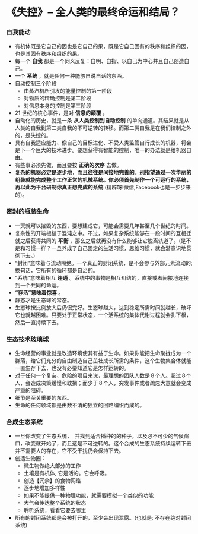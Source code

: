 *  《失控》-- 全人类的最终命运和结局？
*** 自我能动
     + 有机体既是它自己的因也是它自己的果，既是它自己固有的秩序和组织的因，也是其固有秩序和组织的果。
     + 每一个 *自我* 都是一个同义反复：自明、自指、以自己为中心并且自己创造自己。
     + 一个 *系统* ，就是任何一种能够自说自话的东西。
     + 自动控制三个阶段
       - 由蒸汽机所引发的能量控制的第一阶段
       - 对物质的精确控制是第二阶段
       - 对信息本身的控制是第三阶段
     + 21 世纪的核心事件，是对 *信息的颠覆* 。
     + 自动化的历史，就是一条 *从人类控制到自动控制* 的单向通道。其结果就是从人类的自我到第二类自我的不可逆转的转移。而第二类自我是在我们控制之外的，是失控的。
     + 具有自我适应能力、像自己的目标进化、不受人类监管自行成长的机器，将会是下一个巨大的技术进步。要想获得有智能的控制，唯一的办法就是给机器自由。
     + 有些事必须先做，而且要按 *正确的次序* 去做。
     + *复杂的机器必定是逐步地，而且往往是间接地完善的。别指望通过一次华丽的组装就能完成整个工作正常的机械系统。你必须首先制作一个可运行的系统，再以此为平台研制你真正想完成的系统* (精辟呀!微信,Facebook也是一步步来的)。
*** 密封的瓶装生命
     + 一天就可以摧毁的东西，要想建成它，可能会需要几年甚至几个世纪的时间。
     + 复杂性的开端根植于混沌之中。不过，如果复杂系统能够在一段时间的互相迁就之后获得共同的 *平衡* ，那么之后就再没有什么能够让它脱离轨道了。(是不是和习惯一样？一旦养成了自己固定的生活习惯，思维习惯，就会潜意识地贯彻下去。)
     + “封闭”意味着与流动隔绝。一个真正的封闭系统，是不会参与外部元素流动的; 换句话，它所有的循环都是自治的。
     + “系统”意味着相互 *连通* 。系统中的事物是相互纠结的，直接或者间接地连接到一个共同的命运。
     + *“存活”意味着惊喜* 。
     + 静态才是生态球的常态。
     + 生态球按比例放大后仍很完好。生态球越大，达到稳定所需时间就越长，破坏它也就越困难。只要处于正常状态，一个活系统的集体代谢过程就会扎下根，然后一直持续下去。
*** 生态技术玻璃球
     + 生命经营的事业就是改造环境使其有益于生命。如果你能把生命聚拢成为一个群落，给它们充分的自由制造自己茁壮成长所需的条件，这个生物集合体就能一直生存下去，也没有必要知道它是怎样运转的。
     + 对于任何一个复杂、危险的项目来说，最理想的团队人数是８个人。超过８个人，会造成决策缓慢和耽搁；而少于８个人，突发事件或者疏忽大意就会变成严重的阻碍。
     + 细节是至关重要的东西。
     + 生命的任何领域都是由数不清的独立的回路编织而成的。
***  合成生态系统
     + 一旦你改变了生态系统，　并找到适合播种的的种子，以及必不可少的气候窗口，改变就开始了，而且这是不可逆转的。这个合成的生态系统持续运转下去并不需要人的存在，它不受干扰仍会保持下去。
     + 创造生物圈：
       - 微生物做绝大部分的工作
       - 土壤是有机体, 它是活的。它会呼吸。
       - 创造【冗余】的食物网络
       - 逐步地增加多样性
       - 如果不能提供一种物理功能，就需要模拟一个类似的功能
       - 大气会传达整个系统的状态
       - 聆听系统，看看它要去哪里
     + 所有的封闭系统都是会被打开的，至少会出现泄露。(也就是: 不存在绝对封闭系统)
